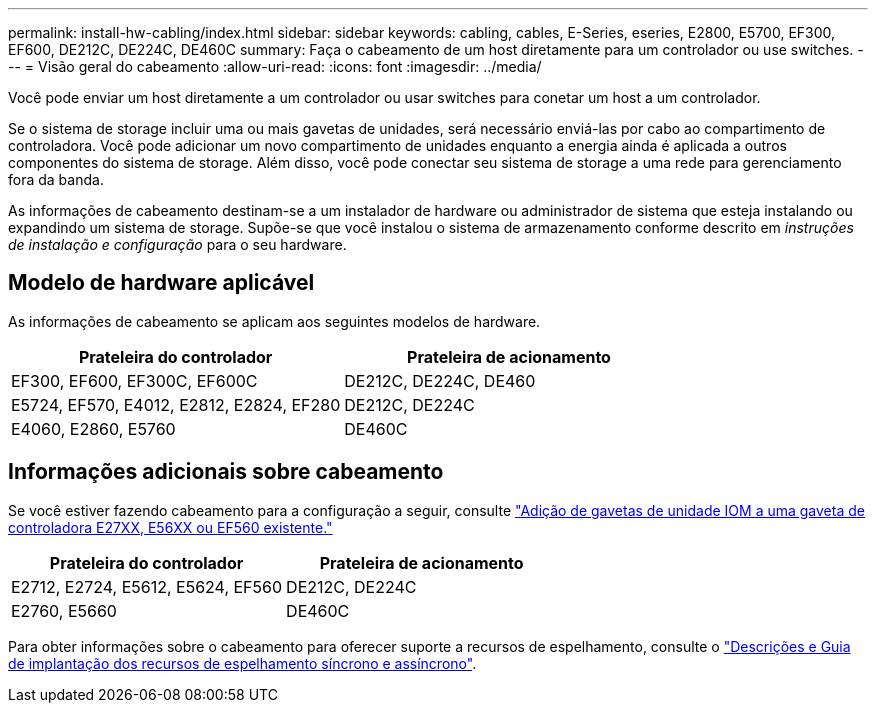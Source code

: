 ---
permalink: install-hw-cabling/index.html 
sidebar: sidebar 
keywords: cabling, cables, E-Series, eseries, E2800, E5700, EF300, EF600, DE212C, DE224C, DE460C 
summary: Faça o cabeamento de um host diretamente para um controlador ou use switches. 
---
= Visão geral do cabeamento
:allow-uri-read: 
:icons: font
:imagesdir: ../media/


[role="lead"]
Você pode enviar um host diretamente a um controlador ou usar switches para conetar um host a um controlador.

Se o sistema de storage incluir uma ou mais gavetas de unidades, será necessário enviá-las por cabo ao compartimento de controladora. Você pode adicionar um novo compartimento de unidades enquanto a energia ainda é aplicada a outros componentes do sistema de storage. Além disso, você pode conectar seu sistema de storage a uma rede para gerenciamento fora da banda.

As informações de cabeamento destinam-se a um instalador de hardware ou administrador de sistema que esteja instalando ou expandindo um sistema de storage. Supõe-se que você instalou o sistema de armazenamento conforme descrito em _instruções de instalação e configuração_ para o seu hardware.



== Modelo de hardware aplicável

As informações de cabeamento se aplicam aos seguintes modelos de hardware.

|===
| *Prateleira do controlador* | *Prateleira de acionamento* 


 a| 
EF300, EF600, EF300C, EF600C
 a| 
DE212C, DE224C, DE460



 a| 
E5724, EF570, E4012, E2812, E2824, EF280
 a| 
DE212C, DE224C



 a| 
E4060, E2860, E5760
 a| 
DE460C

|===


== Informações adicionais sobre cabeamento

Se você estiver fazendo cabeamento para a configuração a seguir, consulte https://mysupport.netapp.com/ecm/ecm_download_file/ECMLP2859057["Adição de gavetas de unidade IOM a uma gaveta de controladora E27XX, E56XX ou EF560 existente."^]

|===
| *Prateleira do controlador* | *Prateleira de acionamento* 


 a| 
E2712, E2724, E5612, E5624, EF560
 a| 
DE212C, DE224C



 a| 
E2760, E5660
 a| 
DE460C

|===
Para obter informações sobre o cabeamento para oferecer suporte a recursos de espelhamento, consulte o https://www.netapp.com/pdf.html?item=/media/17133-tr4656pdf.pdf["Descrições e Guia de implantação dos recursos de espelhamento síncrono e assíncrono"^].
